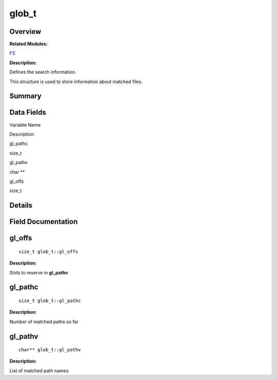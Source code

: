 glob_t
======

**Overview**\ 
--------------

**Related Modules:**

`FS <fs.rst>`__

**Description:**

Defines the search information.

This structure is used to store information about matched files.

**Summary**\ 
-------------

Data Fields
-----------

.. raw:: html

   <table>

.. raw:: html

   <thead align="left">

.. raw:: html

   <tr id="row2107463414084842">

.. raw:: html

   <th class="cellrowborder" valign="top" width="50%" id="mcps1.1.3.1.1">

.. raw:: html

   <p id="p448547359084842">

Variable Name

.. raw:: html

   </p>

.. raw:: html

   </th>

.. raw:: html

   <th class="cellrowborder" valign="top" width="50%" id="mcps1.1.3.1.2">

.. raw:: html

   <p id="p504260849084842">

Description

.. raw:: html

   </p>

.. raw:: html

   </th>

.. raw:: html

   </tr>

.. raw:: html

   </thead>

.. raw:: html

   <tbody>

.. raw:: html

   <tr id="row536205749084842">

.. raw:: html

   <td class="cellrowborder" valign="top" width="50%" headers="mcps1.1.3.1.1 ">

.. raw:: html

   <p id="p1171297856084842">

gl_pathc

.. raw:: html

   </p>

.. raw:: html

   </td>

.. raw:: html

   <td class="cellrowborder" valign="top" width="50%" headers="mcps1.1.3.1.2 ">

.. raw:: html

   <p id="p1813797633084842">

size_t

.. raw:: html

   </p>

.. raw:: html

   </td>

.. raw:: html

   </tr>

.. raw:: html

   <tr id="row398824629084842">

.. raw:: html

   <td class="cellrowborder" valign="top" width="50%" headers="mcps1.1.3.1.1 ">

.. raw:: html

   <p id="p1228103466084842">

gl_pathv

.. raw:: html

   </p>

.. raw:: html

   </td>

.. raw:: html

   <td class="cellrowborder" valign="top" width="50%" headers="mcps1.1.3.1.2 ">

.. raw:: html

   <p id="p321657837084842">

char \*\*

.. raw:: html

   </p>

.. raw:: html

   </td>

.. raw:: html

   </tr>

.. raw:: html

   <tr id="row1912619242084842">

.. raw:: html

   <td class="cellrowborder" valign="top" width="50%" headers="mcps1.1.3.1.1 ">

.. raw:: html

   <p id="p1869477969084842">

gl_offs

.. raw:: html

   </p>

.. raw:: html

   </td>

.. raw:: html

   <td class="cellrowborder" valign="top" width="50%" headers="mcps1.1.3.1.2 ">

.. raw:: html

   <p id="p1873684322084842">

size_t

.. raw:: html

   </p>

.. raw:: html

   </td>

.. raw:: html

   </tr>

.. raw:: html

   </tbody>

.. raw:: html

   </table>

**Details**\ 
-------------

**Field Documentation**\ 
-------------------------

gl_offs
-------

::

   size_t glob_t::gl_offs

**Description:**

Slots to reserve in **gl_pathv**

gl_pathc
--------

::

   size_t glob_t::gl_pathc

**Description:**

Number of matched paths so far

gl_pathv
--------

::

   char** glob_t::gl_pathv

**Description:**

List of matched path names
